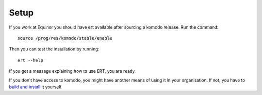 Setup
=====

If you work at Equinor you should have ert available after sourcing a komodo release. Run the command::

    source /prog/res/komodo/stable/enable

Then you can test the installation by running::

    ert --help

If you get a message explaining how to use ERT, you are ready.

If you don't have access to komodo, you might have another means of using it in your
organisation. If not, you have to `build and install <https://github.com/equinor/ert>`_ it yourself.
